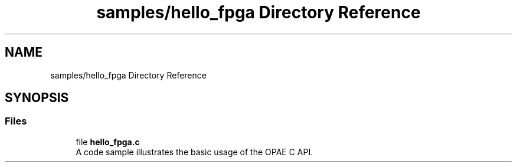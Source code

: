 .TH "samples/hello_fpga Directory Reference" 3 "Wed Dec 16 2020" "Version -.." "OPAE C API" \" -*- nroff -*-
.ad l
.nh
.SH NAME
samples/hello_fpga Directory Reference
.SH SYNOPSIS
.br
.PP
.SS "Files"

.in +1c
.ti -1c
.RI "file \fBhello_fpga\&.c\fP"
.br
.RI "A code sample illustrates the basic usage of the OPAE C API\&. "
.in -1c
